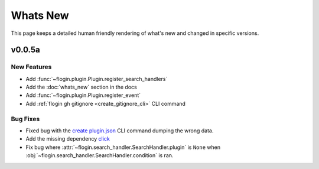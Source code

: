 Whats New
==========

This page keeps a detailed human friendly rendering of what's new and changed in specific versions.

v0.0.5a
-------

New Features
~~~~~~~~~~~~~

- Add :func:`~flogin.plugin.Plugin.register_search_handlers`
- Add the :doc:`whats_new` section in the docs
- Add :func:`~flogin.plugin.Plugin.register_event`
- Add :ref:`flogin gh gitignore <create_gitignore_cli>` CLI command

Bug Fixes
~~~~~~~~~

- Fixed bug with the `create plugin.json <cli-create-plugin-json>`_ CLI command dumping the wrong data.
- Add the missing dependency `click <https://pypi.org/project/click/>`_
- Fix bug where :attr:`~flogin.search_handler.SearchHandler.plugin` is ``None`` when :obj:`~flogin.search_handler.SearchHandler.condition` is ran.